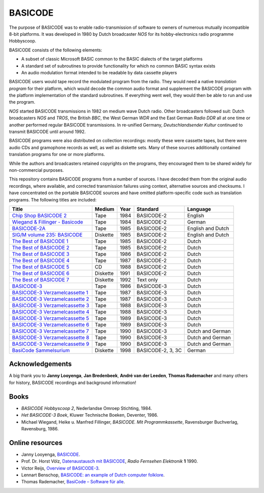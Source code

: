 BASICODE
========

The purpose of BASICODE was to enable radio-transmission of software to owners of numerous
mutually incompatible 8-bit platforms. It was developed in 1980 by Dutch broadcaster *NOS* for its 
hobby-electronics radio programme Hobbyscoop.

BASICODE consists of the following elements:

- A subset of classic Microsoft BASIC common to the BASIC dialects of the target platforms
- A standard set of subroutines to provide functionality for which no common BASIC syntax exists
- An audio modulation format intended to be readable by data cassette players

.. image:: http://robhagemans.github.io/basicode/zwart1.jpg

BASICODE users would tape record the modulated program from the radio. They would need a native *translation program* 
for their platform, which would decode the common audio format and supplement the BASICODE program with the platform
implementation of the standard subroutines. If everything went well, they would then be able to run and use the program.

*NOS* started BASICODE transmissions in 1982 on medium wave Dutch radio. Other broadcasters followed suit:
Dutch broadcasters *NOS* and *TROS*, the British *BBC*, the West German *WDR* and
the East German *Radio DDR* all at one time or another performed regular BASICODE transmissions.
In re-unified Germany, *Deutschlandsender Kultur* continued to transmit BASICODE until around 1992.

BASICODE programs were also distributed on collection recordings: mostly these were cassette tapes, but there were audio CDs and
gramophone records as well, as well as diskette sets. Many of these sources additionally contained translation programs for one
or more platforms.

While the authors and broadcasters retained copyrights on the programs, they encouraged them to be shared widely
for non-commercial purposes.

This repository contains BASICODE programs from a number of sources. I have decoded them from
the original audio recordings, where available, and corrected transmission failures using context,
alternative sources and checksums. I have concentrated on the portable BASICODE sources and have
omitted platform-specific code such as translation programs. The following titles are included:

==================================  ==========  ===== ==================  ==================
Title                               Medium      Year  Standard            Language
==================================  ==========  ===== ==================  ==================
`Chip Shop BASICODE 2`_             Tape        1984  BASICODE-2          English
`Wiegand & Fillinger - Basicode`_   Tape        1984  BASICODE-2          German
`BASICODE-2A`_                      Tape        1985  BASICODE-2          English and Dutch
`SIG/M volume 235: BASICODE`_       Diskette    1985  BASICODE-2          English and Dutch
`The Best of BASICODE 1`_           Tape        1985  BASICODE-2          Dutch
`The Best of BASICODE 2`_           Tape        1985  BASICODE-2          Dutch
`The Best of BASICODE 3`_           Tape        1986  BASICODE-2          Dutch
`The Best of BASICODE 4`_           Tape        1987  BASICODE-2          Dutch
`The Best of BASICODE 5`_           CD          1988  BASICODE-2          Dutch
`The Best of BASICODE 6`_           Diskette    1991  BASICODE-2          Dutch
`The Best of BASICODE 7`_           Diskette    1992  Text only           Dutch
`BASICODE-3`_                       Tape        1986  BASICODE-3          Dutch
`BASICODE-3 Verzamelcassette 1`_    Tape        1987  BASICODE-3          Dutch
`BASICODE-3 Verzamelcassette 2`_    Tape        1987  BASICODE-3          Dutch
`BASICODE-3 Verzamelcassette 3`_    Tape        1988  BASICODE-3          Dutch
`BASICODE-3 Verzamelcassette 4`_    Tape        1988  BASICODE-3          Dutch
`BASICODE-3 Verzamelcassette 5`_    Tape        1989  BASICODE-3          Dutch
`BASICODE-3 Verzamelcassette 6`_    Tape        1989  BASICODE-3          Dutch
`BASICODE-3 Verzamelcassette 7`_    Tape        1990  BASICODE-3          Dutch and German
`BASICODE-3 Verzamelcassette 8`_    Tape        1990  BASICODE-3          Dutch and German
`BASICODE-3 Verzamelcassette 9`_    Tape        1990  BASICODE-3          Dutch and German
`BasiCode Sammelsurium`_            Diskette    1998  BASICODE-2, 3, 3C   German
==================================  ==========  ===== ==================  ==================

.. _BASICODE-2A: Basicode-2a/
.. _Chip Shop BASICODE 2: Chip_Shop_Basicode_2/
.. _Wiegand & Fillinger - Basicode: Wiegand_Fillinger_Basicode_2/
.. _`SIG/M volume 235: BASICODE`: SIGM-235/
.. _The Best of BASICODE 1: Best_of_Basicode_1/
.. _The Best of BASICODE 2: Best_of_Basicode_2/
.. _The Best of BASICODE 3: Best_of_Basicode_3/
.. _The Best of BASICODE 4: Best_of_Basicode_4/
.. _The Best of BASICODE 5: Best_of_Basicode_5/
.. _The Best of BASICODE 6: Best_of_Basicode_6/
.. _The Best of BASICODE 7: Best_of_Basicode_7/
.. _BASICODE-3: Basicode-3/
.. _BASICODE-3 Verzamelcassette 1: Verzamelcassette_1/
.. _BASICODE-3 Verzamelcassette 2: Verzamelcassette_2/
.. _BASICODE-3 Verzamelcassette 3: Verzamelcassette_3/
.. _BASICODE-3 Verzamelcassette 4: Verzamelcassette_4/
.. _BASICODE-3 Verzamelcassette 5: Verzamelcassette_5/
.. _BASICODE-3 Verzamelcassette 6: Verzamelcassette_6/
.. _BASICODE-3 Verzamelcassette 7: Verzamelcassette_7/
.. _BASICODE-3 Verzamelcassette 8: Verzamelcassette_8/
.. _BASICODE-3 Verzamelcassette 9: Verzamelcassette_9/
.. _`BasiCode Sammelsurium`: Sammelsurium/



Acknowledgements
----------------

A big thank you to **Janny Looyenga**, **Jan Bredenbeek**, **André van der Leeden**, **Thomas Rademacher** and many others for history, BASICODE recordings and background information!


Books
-----

- *BASICODE Hobbyscoop 2*, Nederlandse Omroep Stichting, 1984.
- *Het BASICODE-3 Boek*, Kluwer Technische Boeken, Deventer, 1986.
- Michael Wiegand, Heike u. Manfred Fillinger, *BASICODE. Mit Programmkassette*, Ravensburger Buchverlag, Ravensburg, 1986.

Online resources
----------------

- Janny Looyenga, `BASICODE`_.
- Prof. Dr. Horst Völz, `Datenaustausch mit BASICODE`_, *Radio Fernsehen Elektronik* **1** 1990.
- Victor Reijs, `Overview of BASICODE-3`_.
- Lennart Benschop, `BASICODE: an example of Dutch computer folklore`_.
- Thomas Rademacher, `BasiCode – Software für alle`_.

.. _BASICODE: http://www.nostalgia8.nl/basicode.htm
.. _`Datenaustausch mit BASICODE`: http://www.kc85emu.de/scans/rfe0190/Basicode.htm
.. _`BASICODE: an example of Dutch computer folklore`: https://lennartb.home.xs4all.nl/basicode.html
.. _`Overview of BASICODE-3`: http://www.iol.ie/~geniet/eng/BASICODE3sub.htm
.. _`BasiCode – Software für alle`: http://www.joyce.de/basicode/
